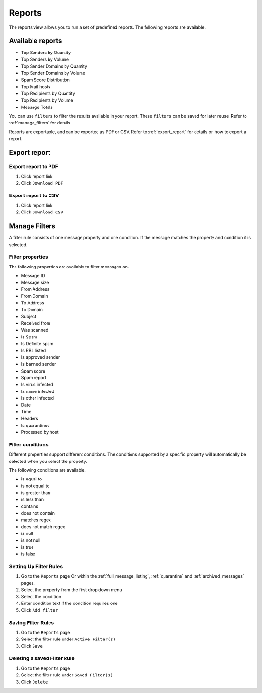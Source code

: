 
=======
Reports
=======

The reports view allows you to run a set of predefined reports.
The following reports are available.

Available reports
-----------------

* Top Senders by Quantity
* Top Senders by Volume
* Top Sender Domains by Quantity
* Top Sender Domains by Volume
* Spam Score Distribution
* Top Mail hosts
* Top Recipients by Quantity
* Top Recipients by Volume
* Message Totals

You can use ``filters`` to filter the results available in your
report. These ``filters`` can be saved for later reuse. Refer to
:ref:`manage_filters` for details.

Reports are exportable, and can be exported as PDF or CSV. Refer
to :ref:`export_report` for details on how to export a report.

.. _export_report:

Export report
-------------

Export report to PDF
~~~~~~~~~~~~~~~~~~~~

1. Click report link
2. Click ``Download PDF``

Export report to CSV
~~~~~~~~~~~~~~~~~~~~

1. Click report link
2. Click ``Download CSV``

.. _manage_filters:

Manage Filters
--------------

A filter rule consists of one message property and one condition.
If the message matches the property and condition it is selected.

Filter properties
~~~~~~~~~~~~~~~~~

The following properties are available to filter messages on.

* Message ID
* Message size
* From Address
* From Domain
* To Address
* To Domain
* Subject
* Received from
* Was scanned
* Is Spam
* Is Definite spam
* Is RBL listed
* Is approved sender
* Is banned sender
* Spam score
* Spam report
* Is virus infected
* Is name infected
* Is other infected
* Date
* Time
* Headers
* Is quarantined
* Processed by host

Filter conditions
~~~~~~~~~~~~~~~~~

Different properties support different conditions. The conditions
supported by a specific property will automatically be selected
when you select the property.

The following conditions are available.

* is equal to
* is not equal to
* is greater than
* is less than
* contains
* does not contain
* matches regex
* does not match regex
* is null
* is not null
* is true
* is false

Setting Up Filter Rules
~~~~~~~~~~~~~~~~~~~~~~~

1. Go to the ``Reports`` page Or within the :ref:`full_message_listing`,
   :ref:`quarantine` and :ref:`archived_messages` pages.
2. Select the property from the first drop down menu
3. Select the condition
4. Enter condition text if the condition requires one
5. Click ``Add filter``

Saving Filter Rules
~~~~~~~~~~~~~~~~~~~

1. Go to the ``Reports`` page
2. Select the filter rule under ``Active Filter(s)``
3. Click ``Save``

Deleting a saved Filter Rule
~~~~~~~~~~~~~~~~~~~~~~~~~~~~

1. Go to the ``Reports`` page
2. Select the filter rule under ``Saved Filter(s)``
3. Click ``Delete``
